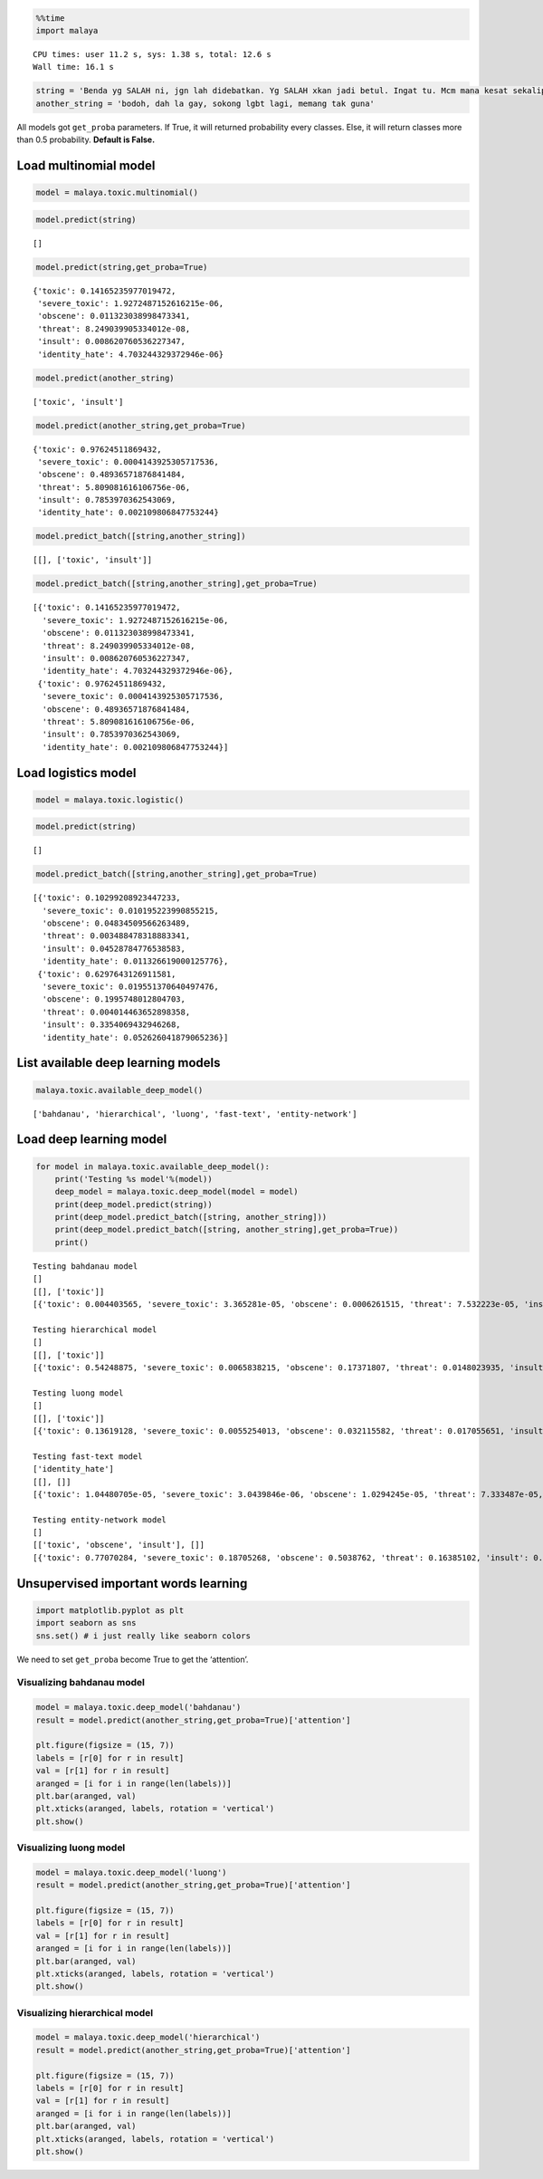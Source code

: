 
.. code:: python

    %%time
    import malaya


.. parsed-literal::

    CPU times: user 11.2 s, sys: 1.38 s, total: 12.6 s
    Wall time: 16.1 s


.. code:: python

    string = 'Benda yg SALAH ni, jgn lah didebatkan. Yg SALAH xkan jadi betul. Ingat tu. Mcm mana kesat sekalipun org sampaikan mesej, dan memang benda tu salah, diam je. Xyah nk tunjuk kau open sangat nk tegur cara org lain berdakwah. '
    another_string = 'bodoh, dah la gay, sokong lgbt lagi, memang tak guna'

All models got ``get_proba`` parameters. If True, it will returned
probability every classes. Else, it will return classes more than 0.5
probability. **Default is False.**

Load multinomial model
----------------------

.. code:: python

    model = malaya.toxic.multinomial()

.. code:: python

    model.predict(string)




.. parsed-literal::

    []



.. code:: python

    model.predict(string,get_proba=True)




.. parsed-literal::

    {'toxic': 0.14165235977019472,
     'severe_toxic': 1.9272487152616215e-06,
     'obscene': 0.011323038998473341,
     'threat': 8.249039905334012e-08,
     'insult': 0.008620760536227347,
     'identity_hate': 4.703244329372946e-06}



.. code:: python

    model.predict(another_string)




.. parsed-literal::

    ['toxic', 'insult']



.. code:: python

    model.predict(another_string,get_proba=True)




.. parsed-literal::

    {'toxic': 0.97624511869432,
     'severe_toxic': 0.0004143925305717536,
     'obscene': 0.48936571876841484,
     'threat': 5.809081616106756e-06,
     'insult': 0.7853970362543069,
     'identity_hate': 0.002109806847753244}



.. code:: python

    model.predict_batch([string,another_string])




.. parsed-literal::

    [[], ['toxic', 'insult']]



.. code:: python

    model.predict_batch([string,another_string],get_proba=True)




.. parsed-literal::

    [{'toxic': 0.14165235977019472,
      'severe_toxic': 1.9272487152616215e-06,
      'obscene': 0.011323038998473341,
      'threat': 8.249039905334012e-08,
      'insult': 0.008620760536227347,
      'identity_hate': 4.703244329372946e-06},
     {'toxic': 0.97624511869432,
      'severe_toxic': 0.0004143925305717536,
      'obscene': 0.48936571876841484,
      'threat': 5.809081616106756e-06,
      'insult': 0.7853970362543069,
      'identity_hate': 0.002109806847753244}]



Load logistics model
--------------------

.. code:: python

    model = malaya.toxic.logistic()

.. code:: python

    model.predict(string)




.. parsed-literal::

    []



.. code:: python

    model.predict_batch([string,another_string],get_proba=True)




.. parsed-literal::

    [{'toxic': 0.10299208923447233,
      'severe_toxic': 0.010195223990855215,
      'obscene': 0.04834509566263489,
      'threat': 0.003488478318883341,
      'insult': 0.04528784776538583,
      'identity_hate': 0.011326619000125776},
     {'toxic': 0.6297643126911581,
      'severe_toxic': 0.019551370640497476,
      'obscene': 0.1995748012804703,
      'threat': 0.004014463652898358,
      'insult': 0.3354069432946268,
      'identity_hate': 0.052626041879065236}]



List available deep learning models
-----------------------------------

.. code:: python

    malaya.toxic.available_deep_model()




.. parsed-literal::

    ['bahdanau', 'hierarchical', 'luong', 'fast-text', 'entity-network']



Load deep learning model
------------------------

.. code:: python

    for model in malaya.toxic.available_deep_model():
        print('Testing %s model'%(model))
        deep_model = malaya.toxic.deep_model(model = model)
        print(deep_model.predict(string))
        print(deep_model.predict_batch([string, another_string]))
        print(deep_model.predict_batch([string, another_string],get_proba=True))
        print()


.. parsed-literal::

    Testing bahdanau model
    []
    [[], ['toxic']]
    [{'toxic': 0.004403565, 'severe_toxic': 3.365281e-05, 'obscene': 0.0006261515, 'threat': 7.532223e-05, 'insult': 0.00030458395, 'identity_hate': 5.894399e-05}, {'toxic': 0.8340975, 'severe_toxic': 0.0020475034, 'obscene': 0.034258205, 'threat': 0.0003628814, 'insult': 0.0734416, 'identity_hate': 0.0614648}]

    Testing hierarchical model
    []
    [[], ['toxic']]
    [{'toxic': 0.54248875, 'severe_toxic': 0.0065838215, 'obscene': 0.17371807, 'threat': 0.0148023935, 'insult': 0.12660918, 'identity_hate': 0.055212382}, {'toxic': 0.6858065, 'severe_toxic': 0.0032611815, 'obscene': 0.041103873, 'threat': 0.0025343157, 'insult': 0.28004634, 'identity_hate': 0.055198606}]

    Testing luong model
    []
    [[], ['toxic']]
    [{'toxic': 0.13619128, 'severe_toxic': 0.0055254013, 'obscene': 0.032115582, 'threat': 0.017055651, 'insult': 0.039386936, 'identity_hate': 0.012571168}, {'toxic': 0.95763326, 'severe_toxic': 0.018214434, 'obscene': 0.2505002, 'threat': 0.010534671, 'insult': 0.37684646, 'identity_hate': 0.11548582}]

    Testing fast-text model
    ['identity_hate']
    [[], []]
    [{'toxic': 1.04480705e-05, 'severe_toxic': 3.0439846e-06, 'obscene': 1.0294245e-05, 'threat': 7.333487e-05, 'insult': 3.3929928e-06, 'identity_hate': 0.0013527799}, {'toxic': 0.3151637, 'severe_toxic': 0.0074781813, 'obscene': 0.014187617, 'threat': 0.0036906046, 'insult': 0.087501705, 'identity_hate': 0.049142193}]

    Testing entity-network model
    []
    [['toxic', 'obscene', 'insult'], []]
    [{'toxic': 0.77070284, 'severe_toxic': 0.18705268, 'obscene': 0.5038762, 'threat': 0.16385102, 'insult': 0.6224154, 'identity_hate': 0.23296514}, {'toxic': 0.20222966, 'severe_toxic': 0.007314409, 'obscene': 0.13172735, 'threat': 0.027272865, 'insult': 0.10753201, 'identity_hate': 0.016206132}]



Unsupervised important words learning
-------------------------------------

.. code:: python

    import matplotlib.pyplot as plt
    import seaborn as sns
    sns.set() # i just really like seaborn colors

We need to set ``get_proba`` become True to get the ‘attention’.

Visualizing bahdanau model
^^^^^^^^^^^^^^^^^^^^^^^^^^

.. code:: python

    model = malaya.toxic.deep_model('bahdanau')
    result = model.predict(another_string,get_proba=True)['attention']

    plt.figure(figsize = (15, 7))
    labels = [r[0] for r in result]
    val = [r[1] for r in result]
    aranged = [i for i in range(len(labels))]
    plt.bar(aranged, val)
    plt.xticks(aranged, labels, rotation = 'vertical')
    plt.show()



.. image:: load-toxic_files/load-toxic_23_0.png


Visualizing luong model
^^^^^^^^^^^^^^^^^^^^^^^

.. code:: python

    model = malaya.toxic.deep_model('luong')
    result = model.predict(another_string,get_proba=True)['attention']

    plt.figure(figsize = (15, 7))
    labels = [r[0] for r in result]
    val = [r[1] for r in result]
    aranged = [i for i in range(len(labels))]
    plt.bar(aranged, val)
    plt.xticks(aranged, labels, rotation = 'vertical')
    plt.show()



.. image:: load-toxic_files/load-toxic_25_0.png


Visualizing hierarchical model
^^^^^^^^^^^^^^^^^^^^^^^^^^^^^^

.. code:: python

    model = malaya.toxic.deep_model('hierarchical')
    result = model.predict(another_string,get_proba=True)['attention']

    plt.figure(figsize = (15, 7))
    labels = [r[0] for r in result]
    val = [r[1] for r in result]
    aranged = [i for i in range(len(labels))]
    plt.bar(aranged, val)
    plt.xticks(aranged, labels, rotation = 'vertical')
    plt.show()



.. image:: load-toxic_files/load-toxic_27_0.png
